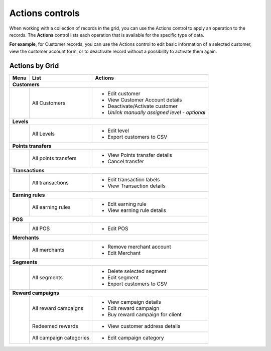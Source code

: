 .. index::
   single: actions_controls

Actions controls
================

When working with a collection of records in the grid, you can use the Actions control to apply an operation to the records. The **Actions** control lists each operation that is available for the specific type of data. 

**For example**, for Customer records, you can use the Actions control to edit basic information of a selected customer, view the customer account form, or to deactivate record without a possibility to activate them again.

.. image:: /userguide/_images/actions.png
   :alt:   Applying an Action to selected record

   
Actions by Grid
'''''''''''''''

+------------------+------------------------------------+-----------------------------------------------+
|  Menu            |  List                              | Actions                                       | 
+==================+====================================+===============================================+
|  **Customers**                                                                                        |
+------------------+------------------------------------+-----------------------------------------------+
|                  |                                    | - Edit customer                               | 
|                  |  All Customers                     | - View Customer Account details               |
|                  |                                    | - Deactivate/Activate customer                |
|                  |                                    | - *Unlink manually assigned level - optional* |
+------------------+------------------------------------+-----------------------------------------------+
|  **Levels**                                                                                           | 
+------------------+------------------------------------+-----------------------------------------------+
|                  |  All Levels                        | - Edit level                                  | 
|                  |                                    | - Export customers to CSV                     |
+------------------+------------------------------------+-----------------------------------------------+
|  **Points transfers**                                                                                 |
+------------------+------------------------------------+-----------------------------------------------+            
|                  |  All points transfers              | - View Points transfer details                |
|                  |                                    | - Cancel transfer                             |               
+------------------+------------------------------------+-----------------------------------------------+
|  **Transactions**                                                                                     |
+------------------+------------------------------------+-----------------------------------------------+
|                  |  All transactions                  | - Edit transaction labels                     |
|                  |                                    | - View Transaction details                    |                                                 
+------------------+------------------------------------+-----------------------------------------------+
|  **Earning rules**                                                                                    |
+------------------+------------------------------------+-----------------------------------------------+
|                  |  All earning rules                 | - Edit earning rule                           |
|                  |                                    | - View earning rule details                   |                  
+------------------+------------------------------------+-----------------------------------------------+
|  **POS**                                                                                              |
+------------------+------------------------------------+-----------------------------------------------+
|                  |  All POS                           | - Edit POS                                    |                          
+------------------+------------------------------------+-----------------------------------------------+
|  **Merchants**                                                                                        |
+------------------+------------------------------------+-----------------------------------------------+
|                  |  All merchants                     | - Remove merchant account                     |
|                  |                                    | - Edit Merchant                               |                           
+------------------+------------------------------------+-----------------------------------------------+
|  **Segments**                                                                                         |
+------------------+------------------------------------+-----------------------------------------------+
|                  |                                    | - Delete selected segment                     |
|                  |  All segments                      | - Edit segment                                | 
|                  |                                    | - Export customers to CSV                     |                              
+------------------+------------------------------------+-----------------------------------------------+
|  **Reward campaigns**                                                                                 |
+------------------+------------------------------------+-----------------------------------------------+
|                  |                                    | - View campaign details                       |
|                  |  All reward campaigns              | - Edit reward campaign                        | 
|                  |                                    | - Buy reward campaign for client              |                            
|                  +------------------------------------+-----------------------------------------------+
|                  |  Redeemed rewards                  | - View customer address details               |
|                  +------------------------------------+-----------------------------------------------+
|                  |  All campaign categories           | - Edit campaign category                      |
+------------------+------------------------------------+-----------------------------------------------+
